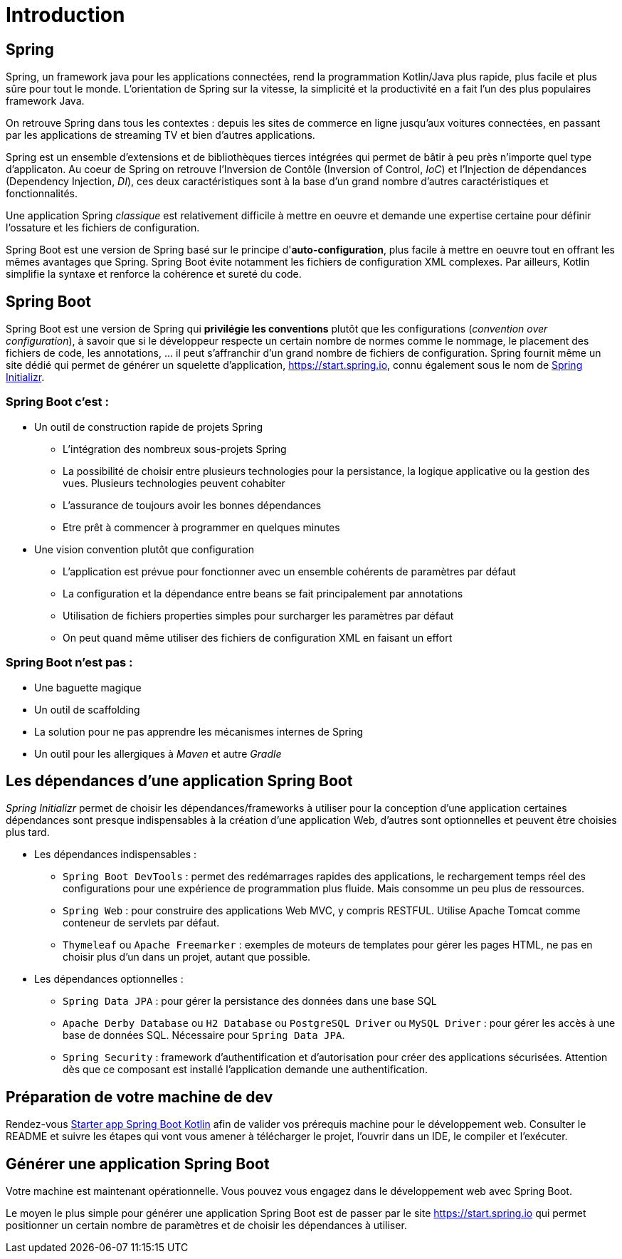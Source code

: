 = Introduction

== Spring

Spring, un framework java pour les applications connectées, rend la programmation Kotlin/Java plus rapide, plus facile et plus sûre pour tout le monde. L'orientation de Spring sur la vitesse, la simplicité et la productivité en a fait l'un des plus populaires framework Java.

On retrouve Spring dans tous les contextes : depuis les sites de commerce en ligne jusqu'aux voitures connectées, en passant par les applications de streaming TV et bien d'autres applications.

Spring est un ensemble d'extensions et de bibliothèques tierces intégrées qui permet de bâtir à peu près n'importe quel type d'applicaton. Au coeur de Spring on retrouve l'Inversion de Contôle (Inversion of Control, _IoC_) et l'Injection de dépendances (Dependency Injection, _DI_), ces deux caractéristiques sont à la base d'un grand nombre d'autres caractéristiques et fonctionnalités.

Une application Spring _classique_ est relativement difficile à mettre en oeuvre et demande une expertise certaine pour définir l'ossature et les fichiers de configuration.

Spring Boot est une version de Spring basé sur le principe d'*auto-configuration*, plus facile à mettre en oeuvre tout en offrant les mêmes avantages que Spring. Spring Boot évite notamment les fichiers de configuration XML complexes. Par ailleurs, Kotlin simplifie la syntaxe et renforce la cohérence et sureté du code.

== Spring Boot

Spring Boot est une version de Spring qui *privilégie les conventions* plutôt que les configurations (_convention over configuration_), à savoir que si le développeur respecte un certain nombre de normes comme le nommage, le placement des fichiers de code, les annotations, ... il peut s'affranchir d'un grand nombre de fichiers de configuration. Spring fournit même un site dédié qui permet de générer un squelette d'application, https://start.spring.io, connu également sous le nom de https://start.spring.io[Spring Initializr].


=== Spring Boot c'est :
* Un outil de construction rapide de projets Spring
** L’intégration des nombreux sous-projets Spring
** La possibilité de choisir entre plusieurs technologies pour la persistance, la logique applicative ou la gestion des vues. Plusieurs technologies peuvent cohabiter
** L’assurance de toujours avoir les bonnes dépendances
** Etre prêt à commencer à programmer en quelques minutes
* Une vision convention plutôt que configuration
** L’application est prévue pour fonctionner avec un ensemble cohérents de paramètres par défaut
** La configuration et la dépendance entre beans se fait principalement par annotations
** Utilisation de fichiers properties simples pour surcharger les paramètres par défaut
** On peut quand même utiliser des fichiers de configuration XML en faisant un effort

=== Spring Boot n'est pas :

* Une baguette magique
* Un outil de scaffolding
* La solution pour ne pas apprendre les mécanismes internes de Spring
* Un outil pour les allergiques à _Maven_ et autre _Gradle_

== Les dépendances d'une application Spring Boot

_Spring Initializr_ permet de choisir les dépendances/frameworks à utiliser pour la conception d'une application certaines dépendances sont presque indispensables à la création d'une application Web, d'autres sont optionnelles et peuvent être choisies plus tard.

* Les dépendances indispensables :
** `Spring Boot DevTools` : permet des redémarrages rapides des applications, le rechargement temps réel des configurations pour une expérience de programmation plus fluide. Mais consomme un peu plus de ressources.
** `Spring Web` : pour construire des applications Web MVC, y compris RESTFUL. Utilise Apache Tomcat comme conteneur de servlets par défaut.
** `Thymeleaf` ou `Apache Freemarker` : exemples de moteurs de templates pour gérer les pages HTML, ne pas en choisir plus d'un dans un projet, autant que possible.
* Les dépendances optionnelles :
** `Spring Data JPA` : pour gérer la persistance des données dans une base SQL
** `Apache Derby Database` ou `H2 Database` ou `PostgreSQL Driver` ou `MySQL Driver` : pour gérer les accès à une base de données SQL. Nécessaire pour `Spring Data JPA`.
** `Spring Security` : framework d'authentification et d'autorisation pour créer des applications sécurisées. Attention dès que ce composant est installé l'application demande une authentification.


== Préparation de votre machine de dev

Rendez-vous https://github.com/ldv-melun/sbfirst[Starter app Spring Boot Kotlin] afin de valider vos prérequis machine pour le développement web. Consulter le README et suivre les étapes qui vont vous amener à télécharger le projet, l'ouvrir dans un IDE, le compiler et l'exécuter.

== Générer une application Spring Boot

Votre machine est maintenant opérationnelle. Vous pouvez vous engagez dans le développement web avec Spring Boot.

Le moyen le plus simple pour générer une application Spring Boot est de passer par le site https://start.spring.io qui permet positionner un certain nombre de paramètres et de choisir les dépendances à utiliser.

//
//La suite > xref:sio-component:ROOT:_ch02_first_app.adoc[première application Spring Boot avec exercices d'apllication]
